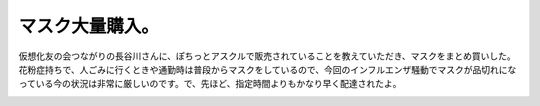 ﻿マスク大量購入。
################


仮想化友の会つながりの長谷川さんに、ぽちっとアスクルで販売されていることを教えていただき、マスクをまとめ買いした。花粉症持ちで、人ごみに行くときや通勤時は普段からマスクをしているので、今回のインフルエンザ騒動でマスクが品切れになっている今の状況は非常に厳しいのです。で、先ほど、指定時間よりもかなり早く配達されたよ。

.. image:: http://cdn-ak.f.st-hatena.com/images/fotolife/m/mkouhei/20090504/20090504134653.jpg
   :alt: f:id:mkouhei:20090504134653j:image


.. image:: http://cdn-ak.f.st-hatena.com/images/fotolife/m/mkouhei/20090504/20090504134813.jpg
   :alt: f:id:mkouhei:20090504134813j:image




.. author:: mkouhei
.. categories:: 生活, 
.. tags::
.. comments::


